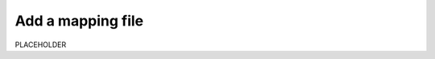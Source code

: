 .. _add-mapping-file:

*********************************************************************
Add a mapping file
*********************************************************************


.. meta::
    :description: PLACEHOLDER.



PLACEHOLDER

